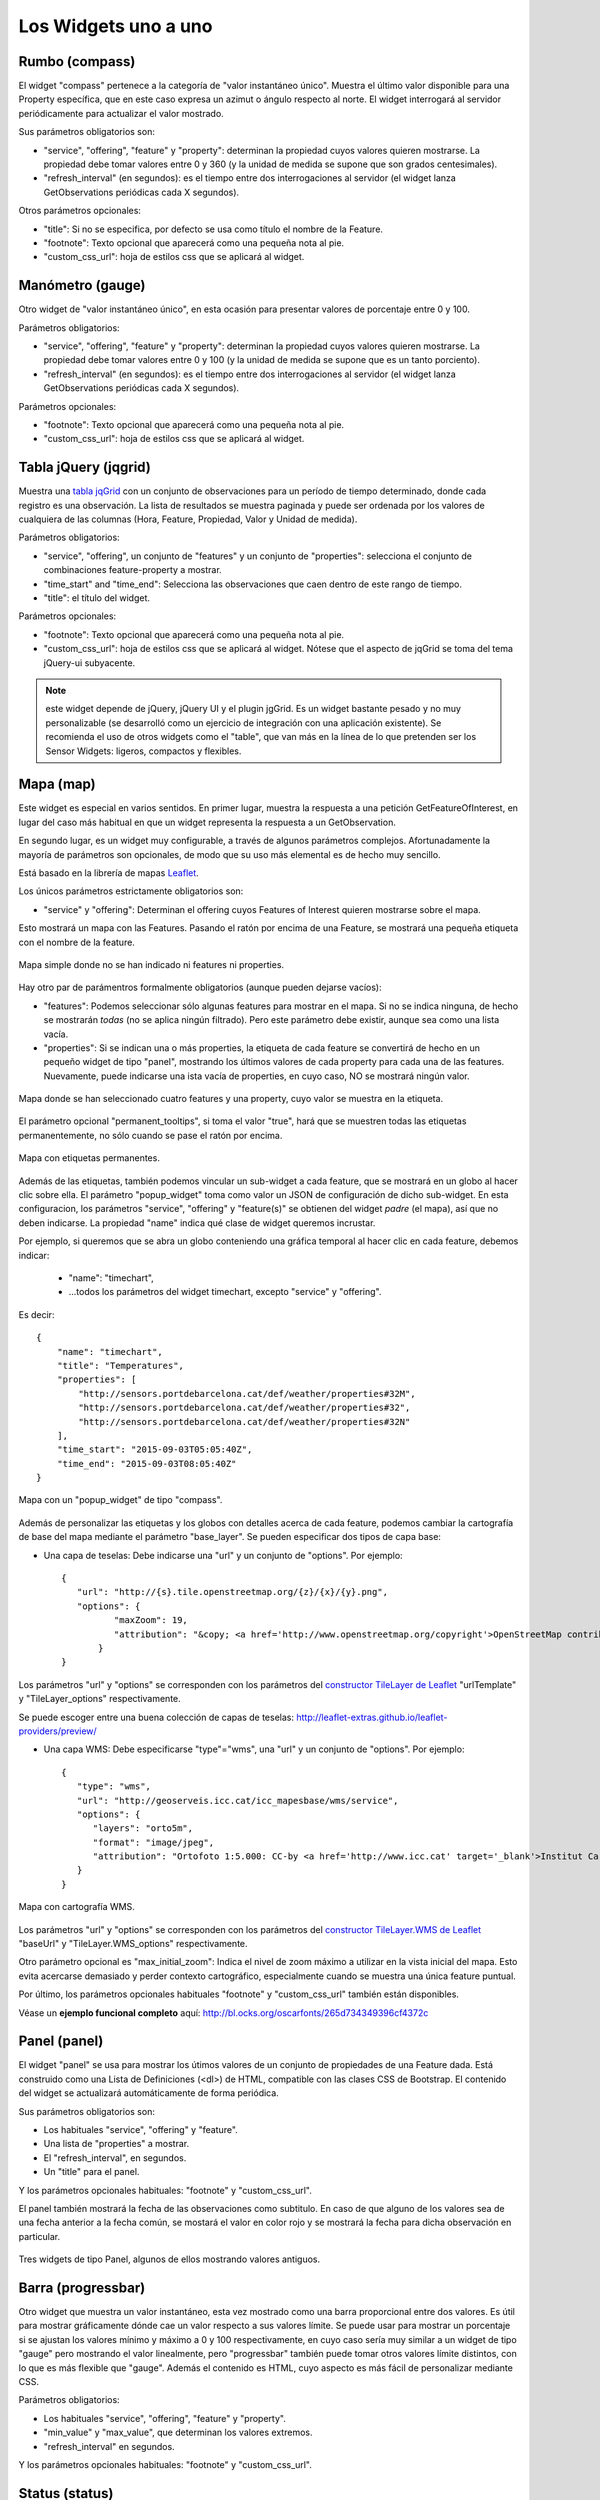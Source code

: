 =====================
Los Widgets uno a uno
=====================

Rumbo (compass)
===============

El widget "compass" pertenece a la categoría de "valor instantáneo único". Muestra el último valor disponible para
una Property específica, que en este caso expresa un azimut o ángulo respecto al norte. El widget interrogará al servidor
periódicamente para actualizar el valor mostrado.

Sus parámetros obligatorios son:

* "service", "offering", "feature" y "property": determinan la propiedad cuyos valores quieren mostrarse. La propiedad debe tomar valores entre 0 y 360 (y la unidad de medida se supone que son grados centesimales).
* "refresh_interval" (en segundos): es el tiempo entre dos interrogaciones al servidor (el widget lanza GetObservations periódicas cada X segundos).

Otros parámetros opcionales:

* "title": Si no se especifica, por defecto se usa como título el nombre de la Feature.
* "footnote": Texto opcional que aparecerá como una pequeña nota al pie.
* "custom_css_url": hoja de estilos css que se aplicará al widget.


Manómetro (gauge)
=================

Otro widget de "valor instantáneo único", en esta ocasión para presentar valores de porcentaje entre 0 y 100.

Parámetros obligatorios:

* "service", "offering", "feature" y "property":  determinan la propiedad cuyos valores quieren mostrarse. La propiedad debe tomar valores entre 0 y 100 (y la unidad de medida se supone que es un tanto porciento).
* "refresh_interval" (en segundos): es el tiempo entre dos interrogaciones al servidor (el widget lanza GetObservations periódicas cada X segundos).

Parámetros opcionales:

* "footnote": Texto opcional que aparecerá como una pequeña nota al pie.
* "custom_css_url": hoja de estilos css que se aplicará al widget.


Tabla jQuery (jqgrid)
=====================

Muestra una `tabla jqGrid <http://www.trirand.com/blog/>`_ con un conjunto de observaciones para un período de tiempo determinado,
donde cada registro es una observación. La lista de resultados se muestra paginada y puede ser ordenada por los valores de cualquiera
de las columnas (Hora, Feature, Propiedad, Valor y Unidad de medida).

Parámetros obligatorios:

* "service", "offering", un conjunto de "features" y un conjunto de "properties": selecciona el conjunto de combinaciones feature-property a mostrar.
* "time_start" and "time_end": Selecciona las observaciones que caen dentro de este rango de tiempo.
* "title": el título del widget.

Parámetros opcionales:

* "footnote": Texto opcional que aparecerá como una pequeña nota al pie.
* "custom_css_url": hoja de estilos css que se aplicará al widget. Nótese que el aspecto de jqGrid se toma del tema jQuery-ui subyacente.

.. note:: este widget depende de jQuery, jQuery UI y el plugin jgGrid. Es un widget bastante pesado y no muy
   personalizable (se desarrolló como un ejercicio de integración con una aplicación existente). Se recomienda el uso de otros
   widgets como el "table", que van más en la línea de lo que pretenden ser los Sensor Widgets: ligeros, compactos y flexibles.


Mapa (map)
==========

Este widget es especial en varios sentidos. En primer lugar, muestra la respuesta a una petición GetFeatureOfInterest, en lugar del caso más
habitual en que un widget representa la respuesta a un GetObservation.

En segundo lugar, es un widget muy configurable, a través de algunos parámetros complejos. Afortunadamente la mayoría
de parámetros son opcionales, de modo que su uso más elemental es de hecho muy sencillo.

Está basado en la librería de mapas `Leaflet <http://leafletjs.com/>`_.

Los únicos parámetros estrictamente obligatorios son:

* "service" y "offering": Determinan el offering cuyos Features of Interest quieren mostrarse sobre el mapa.

Esto mostrará un mapa con las Features. Pasando el ratón por encima de una Feature, se mostrará una pequeña
etiqueta con el nombre de la feature.

.. figure:: ../img/map-no-features-no-properties.png
   :align: center

   Mapa simple donde no se han indicado ni features ni properties.

Hay otro par de parámentros formalmente obligatorios (aunque pueden dejarse vacíos):

* "features": Podemos seleccionar sólo algunas features para mostrar en el mapa. Si no se indica ninguna, de hecho se mostrarán *todas* (no se aplica ningún filtrado). Pero este parámetro debe existir, aunque sea como una lista vacía.
* "properties": Si se indican una o más properties, la etiqueta de cada feature se convertirá de hecho en un pequeño widget de tipo "panel", mostrando los últimos valores de cada property para cada una de las features. Nuevamente, puede indicarse una ista vacía de properties, en cuyo caso, NO se mostrará ningún valor.

.. figure:: ../img/map-some-features-some-properties.png
   :align: center

   Mapa donde se han seleccionado cuatro features y una property, cuyo valor se muestra en la etiqueta.

El parámetro opcional "permanent_tooltips", si toma el valor "true", hará que se muestren todas las etiquetas permanentemente, no sólo cuando
se pase el ratón por encima.

.. figure:: ../img/map-permanent-tooltips.png
   :align: center

   Mapa con etiquetas permanentes.

Además de las etiquetas, también podemos vincular un sub-widget a cada feature, que se mostrará en un globo al hacer clic sobre ella.
El parámetro "popup_widget" toma como valor un JSON de configuración de dicho sub-widget. En esta configuracion, los parámetros "service", "offering" y
"feature(s)" se obtienen del widget *padre* (el mapa), así que no deben indicarse. La propiedad "name" indica qué clase de widget queremos incrustar.

Por ejemplo, si queremos que se abra un globo conteniendo una gráfica temporal al hacer clic en cada feature, debemos indicar:

   * "name": "timechart",
   * ...todos los parámetros del widget timechart, excepto "service" y "offering".

Es decir::

   {
       "name": "timechart",
       "title": "Temperatures",
       "properties": [
           "http://sensors.portdebarcelona.cat/def/weather/properties#32M",
           "http://sensors.portdebarcelona.cat/def/weather/properties#32",
           "http://sensors.portdebarcelona.cat/def/weather/properties#32N"
       ],
       "time_start": "2015-09-03T05:05:40Z",
       "time_end": "2015-09-03T08:05:40Z"
   }

.. figure:: ../img/map-with-custom-popup.png
   :align: center

   Mapa con un "popup_widget" de tipo "compass".

Además de personalizar las etiquetas y los globos con detalles acerca de cada feature, podemos cambiar la cartografía
de base del mapa mediante el parámetro "base_layer". Se pueden especificar dos tipos de capa base:

* Una capa de teselas: Debe indicarse una "url" y un conjunto de "options". Por ejemplo::

   {
      "url": "http://{s}.tile.openstreetmap.org/{z}/{x}/{y}.png",
      "options": {
	     "maxZoom": 19,
	     "attribution": "&copy; <a href='http://www.openstreetmap.org/copyright'>OpenStreetMap contributors</a>"
	  }
   }

Los parámetros "url" y "options" se corresponden con los parámetros del `constructor TileLayer de Leaflet <http://leafletjs.com/reference.html#tilelayer>`_
"urlTemplate" y "TileLayer_options" respectivamente.

Se puede escoger entre una buena colección de capas de teselas: http://leaflet-extras.github.io/leaflet-providers/preview/

* Una capa WMS: Debe especificarse "type"="wms", una "url" y un conjunto de "options". Por ejemplo::

   {
      "type": "wms",
      "url": "http://geoserveis.icc.cat/icc_mapesbase/wms/service",
      "options": {
         "layers": "orto5m",
         "format": "image/jpeg",
         "attribution": "Ortofoto 1:5.000: CC-by <a href='http://www.icc.cat' target='_blank'>Institut Cartogràfic de Catalunya</a>"
      }
   }

.. figure:: ../img/map-custom-base-layer.png
   :align: center

   Mapa con cartografía WMS.

Los parámetros "url" y "options" se corresponden con los parámetros del `constructor TileLayer.WMS de Leaflet <http://leafletjs.com/reference.html#tilelayer-wms>`_
"baseUrl" y "TileLayer.WMS_options" respectivamente.

Otro parámetro opcional es "max_initial_zoom": Indica el nivel de zoom máximo a utilizar en la vista inicial del mapa.
Esto evita acercarse demasiado y perder contexto cartográfico, especialmente cuando se muestra una única feature puntual.

Por último, los parámetros opcionales habituales "footnote" y "custom_css_url" también están disponibles.

Véase un **ejemplo funcional completo** aquí: http://bl.ocks.org/oscarfonts/265d734349396cf4372c


Panel (panel)
=============

El widget "panel" se usa para mostrar los útimos valores de un conjunto de propiedades de una Feature dada. Está construido
como una Lista de Definiciones (<dl>) de HTML, compatible con las clases CSS de Bootstrap. El contenido del widget se actualizará automáticamente de forma periódica.

Sus parámetros obligatorios son:

* Los habituales "service", "offering" y "feature".
* Una lista de "properties" a mostrar.
* El "refresh_interval", en segundos.
* Un "title" para el panel.

Y los parámetros opcionales habituales: "footnote" y "custom_css_url".

El panel también mostrará la fecha de las observaciones como subtitulo. En caso de que alguno de los valores sea de una fecha anterior a la fecha común,
se mostará el valor en color rojo y se mostrará la fecha para dicha observación en particular.

.. figure:: ../img/panel.png
   :align: center

   Tres widgets de tipo Panel, algunos de ellos mostrando valores antiguos.


Barra (progressbar)
===================

Otro widget que muestra un valor instantáneo, esta vez mostrado como una barra proporcional entre dos valores. Es útil para mostrar
gráficamente dónde cae un valor respecto a sus valores límite. Se puede usar para mostrar un porcentaje si se ajustan los valores
mínimo y máximo a 0 y 100 respectivamente, en cuyo caso sería muy similar a un widget de tipo "gauge" pero mostrando el valor
linealmente, pero "progressbar" también puede tomar otros valores límite distintos, con lo que es más flexible que "gauge". Además
el contenido es HTML, cuyo aspecto es más fácil de personalizar mediante CSS.

Parámetros obligatorios:

* Los habituales "service", "offering", "feature" y "property".
* "min_value" y "max_value", que determinan los valores extremos.
* "refresh_interval" en segundos.

Y los parámetros opcionales habituales: "footnote" y "custom_css_url".


Status (status)
===============

El widget "status" muestra el estado global de todo un offering de un vistazo. Dado un offering, construye una tabla cuyas
celdas representan todas las possibles combinaciones de feature-property. Para cada una, se muestra el último valor observado
y su antigüedad. Es una buena forma de inspeccionar el estado de salud de un offering: Si están llegando nuevas observaciones,
y para qué sensores.

Este widget está pensado como una herramienta de supervisón (una especie de hiper-tabla), y es más útil si se muestra a pantalla completa.

Sus únicos parámetros obligatorios son "service" y "offering".

Y los parámetros opcionales habituales: "footnote" y "custom_css_url".


Tabla (table)
=============

Dados un feature y un período de tiempo, un widget "table" muestra las observaciones de un conjunto de propiedades a lo
largo del tiempo. Es similar a "jqgrid" pero proporciona una vista más compacta. El widget es una simple tabla HTML con
clases CSS compatibles con Bootstrap.

Parámetros:

* Los habituales "service", "offering" y "feature".
* Una lista de "properties" a mostrar.
* "time_start" y "time_end": Período de tiempo del que quieren obtenerse observaciones.
* Y el "title".

Además de los parámetros opcionales comunes: "footnote" y "custom_css_url".


Termómetro (thermometer)
========================

Otro widget de tipo "valor instantáneo único", tal como Compass y Gauge, pero para mostrar una temperatura ambiental en grados Celsius.

Muestra el dibujo de un termómetro que puede tomar valores de los -24ºC a los 56ºC. También se muestra el valor numérico. Como otros widgets
de su categoría, incorpora un mecanismo de actualización periódica.

Parámetros obligatorios:

* "service", "offering", "feature" y "property": Determinan la property cuyos valores quieren mostrarse. Se le supone grados centígrados como unidad de medida.
* "refresh_interval" (en segundos): el tiempo entre actualizaciones del valor.

Otros parámetros opcionales:

* "footnote": Texto opcional que aparecerá como una pequeña nota al pie.
* "custom_css_url": hoja de estilos css que se aplicará al widget.


Serie tiempo (timechart)
========================

Dados una feature y un rango de tiempo, muestra los valores que van tomando ciartas propiedades a lo largo del tiempo.
Su interfaz es la misma que el widget "table", pero los resultados se muestran en una gráfica.

Las gráficas se construyen gracias a la `librería Flot <http://www.flotcharts.org/>`_, que a su vez depende de jQuery.

Parámetros:

* Los habituales "service", "offering" y"feature".
* La lisa de "properties" a mostrar.
* "time_start" y "time_end": Período de tiempo del que quieren obtenerse observaciones.
* Y el "title".

Además de los parámetros opcionales comunes: "footnote" y "custom_css_url".


Rosa vientos (windrose)
=======================

Este es un widget para un caso de uso muy específico: mostrar estadísticas del régimen de vientos, donde se puede
apreciar de un vistazo la dirección y velocidad predominante del viento, y también su variabilidad sobre un período
de tiempo.

.. note:: La gráfica polar está basada en la librería `Highcharts <http://www.highcharts.com/>`_. Esta librería es gratuíta
   para usos no comerciales, pero **debe adquirirse una licencia para su uso comercial**.

Parámetros obligatorios:

* "service", "offering", "feature": determinan una localización, de la que deben existir datos de dirección y velocidad del viento.
* "properties": admite un array de dos (y sólo dos) properties. Una será la velocidad del viento en ``m/s``, y la otra su dirección en ``deg``. Las observaciones para ambas properties deben producirse a intervalos regulares y de forma síncrona.
* "time_start" y "time_end": el período de tiempo sobre el que se descargarán datos y se extraerán estadísticas.
* "refresh_interval" (en segundos): tiempo entre actualizaciones del widget. Se recomiendan valores de varios minutos para no saturar el servidor, puesto que la cantidad de datos a descargar es grande, pero las estadísticas sobre un período de tiempo largo no cambian bruscamente.
* "title" el título del widget.

Parámetros opcionales:

* "subtitle".
* "footnote" y "custom_css_url".

Así es como se agrupan los datos para construír la gráfica de la rosa de los vientos:

a) Los valores de dirección del viento se clasifican en 16 sectores: N, NNE, NE, ENE, E, ESE, SE, SSE, S, SSW, SW, WSW, W, WNW, NW, NNW and N.
b) Para cada sector, las velocidades del viento correspondeoentes se clasifican en rangos: 0-2 m/s, 2-4 m/s, 4-6 m/s, 6-8 m/s , 8-10 m/s y > 10 m/s.

Se dibuja entonces una gráfica polar con 16 columnas, en cada una de las cuales apilan diferentes segmentos coloreados, proporcionales al conteo de observaciones para cada rango de velocidades.

.. note:: A diferencia de otros widgets, más ligeros y flexibles, este requiere que el servicio SOS del que se alimenta exponga los
   datos de una forma muy concreta. Además, depende de una librería de gráficos no exactamente libre. Pero los resultados para el caso de uso
   que cubre son excelentes. Así pues, tómese éste widget no como uno genérico y reusable, sino como un ejemple de la
   *especialización* a la que se puede llegar programando widgets propios. Para desarrollar widgets propios que le ayuden a expresar mejor sus propios datos, consulte el capítulo
   sobre cómo contribuir al proyecto (en ingles).
